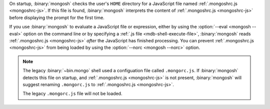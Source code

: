 On startup, :binary:`mongosh` checks the user's ``HOME`` directory for
a JavaScript file named :ref:`.mongoshrc.js <mongoshrc-js>`. If this
file is found, :binary:`mongosh` interprets the content of
:ref:`.mongoshrc.js <mongoshrc-js>` before displaying the prompt for
the first time.

If you use :binary:`mongosh` to evaluate a JavaScript file or
expression, either by using the :option:`--eval <mongosh --eval>`
option on the command line or by specifying a :ref:`.js file
<mdb-shell-execute-file>`, :binary:`mongosh` reads :ref:`.mongoshrc.js
<mongoshrc-js>` *after* the JavaScript has finished processing. You can
prevent :ref:`.mongoshrc.js <mongoshrc-js>` from being loaded by using
the :option:`--norc <mongosh --norc>` option.

.. note::

   The legacy :binary:`~bin.mongo` shell used a configuation file
   called ``.mongorc.js``. If :binary:`mongosh` detects this file on
   startup, and :ref:`.mongoshrc.js <mongoshrc-js>` is not present,
   :binary:`mongosh` will suggest renaming ``.mongorc.js`` to
   :ref:`.mongoshrc.js <mongoshrc-js>`. 

   The legacy ``.mongorc.js`` file will not be loaded.


